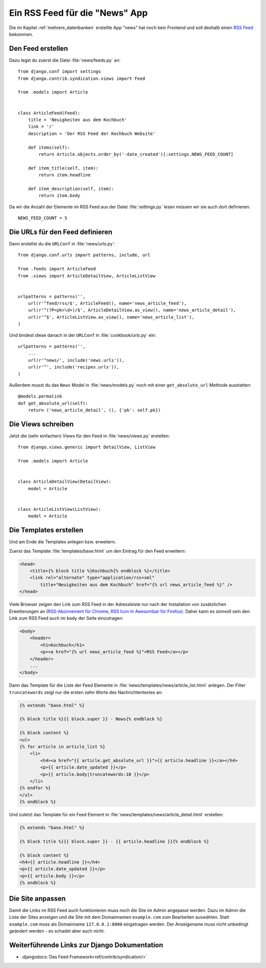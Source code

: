 Ein RSS Feed für die "News" App
*******************************

Die im Kapitel :ref:`mehrere_datenbanken` erstellte App "news" hat noch kein
Frontend und soll deshalb einen `RSS Feed`_ bekommen.

.. _RSS Feed: https://de.wikipedia.org/wiki/RSS

Den Feed erstellen
==================

Dazu legst du zuerst die Datei :file:`news/feeds.py` an::

    from django.conf import settings
    from django.contrib.syndication.views import Feed

    from .models import Article


    class ArticleFeed(Feed):
        title = 'Neuigkeiten aus dem Kochbuch'
        link = '/'
        description = 'Der RSS Feed der Kochbuch Website'

        def items(self):
            return Article.objects.order_by('-date_created')[:settings.NEWS_FEED_COUNT]

        def item_title(self, item):
            return item.headline

        def item_description(self, item):
            return item.body

Da wir die Anzahl der Elemente im RSS Feed aus der Datei :file:`settings.py`
lesen müssen wir sie auch dort definieren::

    NEWS_FEED_COUNT = 5

Die URLs für den Feed definieren
================================

Dann erstellst du die ``URLConf`` in :file:`news/urls.py`::

    from django.conf.urls import patterns, include, url

    from .feeds import ArticleFeed
    from .views import ArticleDetailView, ArticleListView


    urlpatterns = patterns('',
        url(r'^feed/rss/$', ArticleFeed(), name='news_article_feed'),
        url(r'^(?P<pk>\d+)/$', ArticleDetailView.as_view(), name='news_article_detail'),
        url(r'^$', ArticleListView.as_view(), name='news_article_list'),
    )

Und bindest diese danach in der ``URLConf`` in :file:`cookbook/urls.py` ein::

    urlpatterns = patterns('',
        ...
        url(r'^news/', include('news.urls')),
        url(r'^', include('recipes.urls')),
    )

Außerdem musst du das ``News`` Model in :file:`news/models.py` noch mit einer
``get_absolute_url`` Methode ausstatten::

    @models.permalink
    def get_absolute_url(self):
        return ('news_article_detail', (), {'pk': self.pk})

Die Views schreiben
===================

Jetzt die (sehr einfachen) Views für den Feed in :file:`news/views.py` erstellen::

    from django.views.generic import DetailView, ListView

    from .models import Article


    class ArticleDetailView(DetailView):
        model = Article


    class ArticleListView(ListView):
        model = Article

Die Templates erstellen
=======================

Und am Ende die Templates anlegen bzw. erweitern.

Zuerst das Template :file:`templates/base.html` um den Eintrag für den Feed erweitern:

..  code-block:: html+django

    <head>
        <title>{% block title %}Kochbuch{% endblock %}</title>
        <link rel="alternate" type="application/rss+xml"
            title="Neuigkeiten aus dem Kochbuch" href="{% url news_article_feed %}" />
    </head>

Viele Browser zeigen den Link zum RSS Feed in der Adressleiste nur nach
der Installation von zusätzlichen Erweiterungen an (`RSS-Abonnement für
Chrome`_, `RSS Icon In Awesombar für Firefox`_). Daher kann es sinnvoll
sein den Link zum RSS Feed auch im ``body`` der Seite einzutragen:

..  code-block:: html+django

    <body>
        <header>
            <h1>Kochbuch</h1>
            <p><a href="{% url news_article_feed %}">RSS Feed</a></p>
        </header>
        ...
    </body>

Dann das Template für die Liste der Feed Elemente in
:file:`news/templates/news/article_list.html` anlegen. Der Filter
``truncatewords`` zeigt nur die ersten zehn Worte des Nachrichtentextes
an:

..  code-block:: html+django

    {% extends "base.html" %}

    {% block title %}{{ block.super }} - News{% endblock %}

    {% block content %}
    <ul>
    {% for article in article_list %}
        <li>
            <h4><a href="{{ article.get_absolute_url }}">{{ article.headline }}</a></h4>
            <p>{{ article.date_updated }}</p>
            <p>{{ article.body|truncatewords:10 }}</p>
        </li>
    {% endfor %}
    </ul>
    {% endblock %}

Und zuletzt das Template für ein Feed Element in :file:`news/templates/news/article_detail.html` erstellen:

..  code-block:: html+django

    {% extends "base.html" %}

    {% block title %}{{ block.super }} - {{ article.headline }}{% endblock %}

    {% block content %}
    <h4>{{ article.headline }}</h4>
    <p>{{ article.date_updated }}</p>
    <p>{{ article.body }}</p>
    {% endblock %}

.. _RSS-Abonnement für Chrome: https://chrome.google.com/webstore/detail/rss-subscription-extensio/nlbjncdgjeocebhnmkbbbdekmmmcbfjd
.. _RSS Icon In Awesombar für Firefox: https://addons.mozilla.org/de/firefox/addon/rss-icon-in-awesombar/

Die Site anpassen
=================

Damit die Links im RSS Feed auch funktionieren muss noch die Site im Admin
angepasst werden. Dazu im Admin die Liste der Sites anzeigen und die Site mit
dem Domainnamen ``example.com`` zum Bearbeiten auswählen. Statt ``example.com``
muss als Domainname ``127.0.0.1:8000`` eingetragen werden. Der Anzeigename
muss nicht unbedingt geändert werden - es schadet aber auch nicht.

Weiterführende Links zur Django Dokumentation
=============================================

* :djangodocs:`Das  Feed Framework<ref/contrib/syndication/>`
